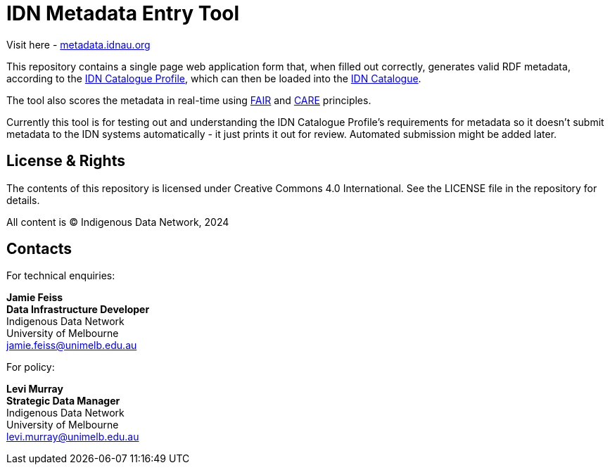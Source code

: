 = IDN Metadata Entry Tool

Visit here - https://metadata.idnau.org/[metadata.idnau.org]

This repository contains a single page web application form that, when filled out correctly, generates valid RDF metadata, according to the https://data.idnau.org/pid/cp[IDN Catalogue Profile], which can then be loaded into the https://idnau.org/resources/catalog[IDN Catalogue].

The tool also scores the metadata in real-time using https://www.go-fair.org/fair-principles/[FAIR] and https://www.gida-global.org/care[CARE] principles.

Currently this tool is for testing out and understanding the IDN Catalogue Profile's requirements for metadata so it doesn't submit metadata to the IDN systems automatically - it just prints it out for review. Automated submission might be added later.

== License & Rights

The contents of this repository is licensed under Creative Commons 4.0 International. See the LICENSE file in the repository for details.

All content is &copy; Indigenous Data Network, 2024

== Contacts

For technical enquiries:

**Jamie Feiss** +
*Data Infrastructure Developer* +
Indigenous Data Network +
University of Melbourne +
jamie.feiss@unimelb.edu.au

For policy:

**Levi Murray** +
*Strategic Data Manager* +
Indigenous Data Network +
University of Melbourne +
levi.murray@unimelb.edu.au
